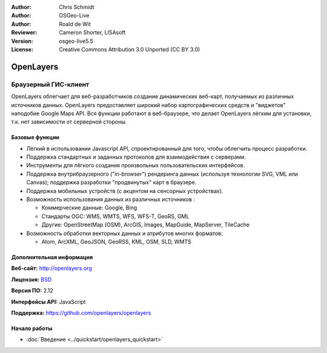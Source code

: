 :Author: Chris Schmidt
:Author: OSGeo-Live
:Author: Roald de Wit 
:Reviewer: Cameron Shorter, LISAsoft
:Version: osgeo-live5.5
:License: Creative Commons Attribution 3.0 Unported (CC BY 3.0)

.. image:: ../../images/project_logos/logo-OpenLayers.png
  :alt: project logo
  :align: right
  :target: http://openlayers.org/

.. image:: ../../images/logos/OSGeo_project.png
  :scale: 100 %
  :alt: OSGeo Project
  :align: right
  :target: http://www.osgeo.org


OpenLayers
================================================================================

Браузерный ГИС-клиент
~~~~~~~~~~~~~~~~~~~~~~~~~~~~~~~~~~~~~~~~~~~~~~~~~~~~~~~~~~~~~~~~~~~~~~~~~~~~~~~~

.. image:: ../../images/screenshots/800x600/openlayers-basic.png
  :scale: 100 %
  :alt: screenshot
  :align: right

OpenLayers облегчает для веб-разработчиков создание динамических веб-карт, получаемых
из различных источников данных. OpenLayers предоставляет широкий набор картографических
средств и "виджетов" наподобие Google Maps API. Вся функции работают в веб-браузере, что
делает OpenLayers лёгким для установки, т.к. нет зависимости от серверной стороны.         

Базовые функции
--------------------------------------------------------------------------------

* Лёгкий в использовании Javascript API, спроектированный для того, чтобы облегчить процесс разработки.
* Поддержка стандартных и заданных протоколов для взаимодействия с серверами.
* Инструменты для лёгкого создания произвольных пользовательских интерфейсов.
* Поддержка внутрибраузерного ("in-browser") рендеринга данных (используя технологии SVG, VML или Canvas); поддержка разработки "продвинутых" карт в браузере.
* Поддержка мобильных устройств (с акцентом на сенсорных устройствах).
* Возможность использования данных из различных источников :
  
  * Коммерческие данные: Google, Bing
  
  * Стандарты OGC: WMS, WMTS, WFS, WFS-T, GeoRS, GML
  
  * Другие: OpenStreetMap (OSM), ArcGIS, Images, MapGuide, MapServer, TileCache

* Возможность обработки векторных данных и атрибутов многих форматов:
  
  * Atom, ArcXML, GeoJSON, GeoRSS, KML, OSM, SLD, WMTS

Дополнительная информация
--------------------------------------------------------------------------------

**Веб-сайт:** http://openlayers.org

**Лицензия:** `BSD <http://ru.wikipedia.org/wiki/BSD_License>`_

**Версия ПО:** 2.12

**Интерфейсы API:** JavaScript

**Поддержка:** https://github.com/openlayers/openlayers 


Начало работы
--------------------------------------------------------------------------------

* :doc:`Введение <../quickstart/openlayers_quickstart>`
